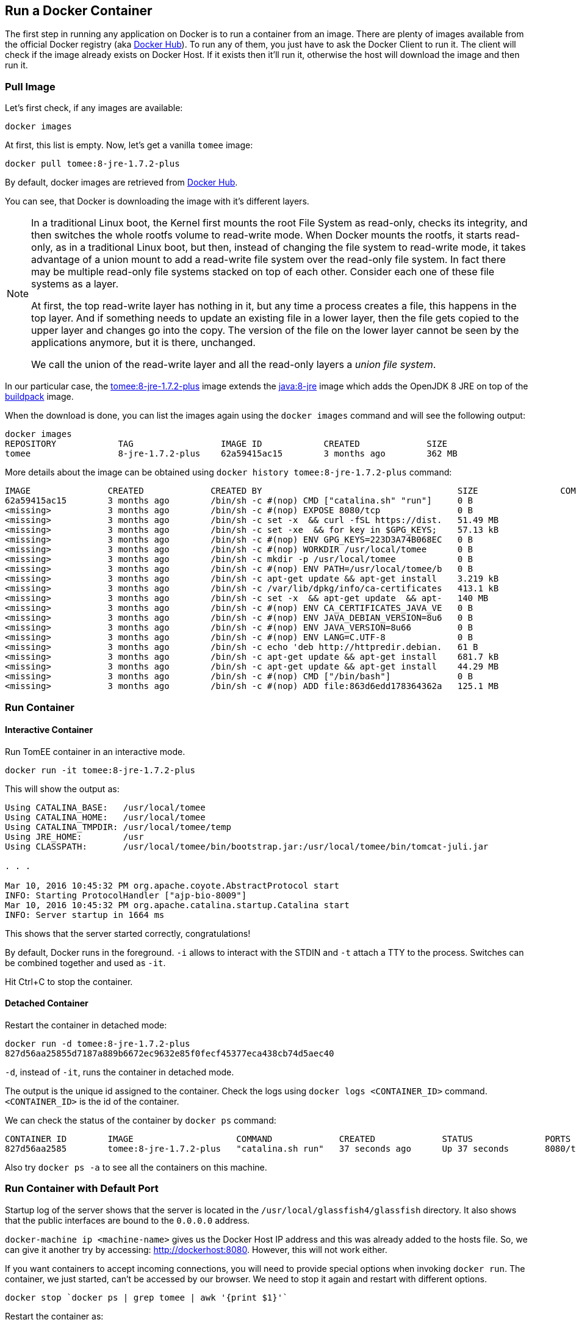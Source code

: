 :imagesdir: images

## Run a Docker Container

The first step in running any application on Docker is to run a container from an image. There are plenty of images available from the official Docker registry (aka https://hub.docker.com[Docker Hub]). To run any of them, you just have to ask the Docker Client to run it. The client will check if the image already exists on Docker Host. If it exists then it'll run it, otherwise the host will download the image and then run it.

### Pull Image

Let's first check, if any images are available:

[source, text]
----
docker images
----

At first, this list is empty. Now, let's get a vanilla `tomee` image:

[source, text]
----
docker pull tomee:8-jre-1.7.2-plus
----

By default, docker images are retrieved from https://hub.docker.com/[Docker Hub].

You can see, that Docker is downloading the image with it's different layers.

[NOTE]
====
In a traditional Linux boot, the Kernel first mounts the root File System as read-only, checks its integrity, and then switches the whole rootfs volume to read-write mode.
When Docker mounts the rootfs, it starts read-only, as in a traditional Linux boot, but then, instead of changing the file system to read-write mode, it takes advantage of a union mount to add a read-write file system over the read-only file system. In fact there may be multiple read-only file systems stacked on top of each other. Consider each one of these file systems as a layer.

At first, the top read-write layer has nothing in it, but any time a process creates a file, this happens in the top layer. And if something needs to update an existing file in a lower layer, then the file gets copied to the upper layer and changes go into the copy. The version of the file on the lower layer cannot be seen by the applications anymore, but it is there, unchanged.

We call the union of the read-write layer and all the read-only layers a _union file system_.
====

In our particular case, the https://github.com/tomitribe/docker-tomee/blob/master/8-jre-1.7.2-plus/Dockerfile[tomee:8-jre-1.7.2-plus] image extends the https://github.com/docker-library/openjdk/blob/2dd0496901a9c01c78895d0e6618b36c08f78bde/openjdk-8-jre/Dockerfile[java:8-jre] image which adds the OpenJDK 8 JRE on top of the https://hub.docker.com/_/buildpack-deps/[buildpack] image.

When the download is done, you can list the images again using the `docker images` command and will see the following output:

[source, text]
----
docker images
REPOSITORY            TAG                 IMAGE ID            CREATED             SIZE
tomee                 8-jre-1.7.2-plus    62a59415ac15        3 months ago        362 MB
----

More details about the image can be obtained using `docker history tomee:8-jre-1.7.2-plus` command:

[source, text]
----
IMAGE               CREATED             CREATED BY                                      SIZE                COMMENT
62a59415ac15        3 months ago        /bin/sh -c #(nop) CMD ["catalina.sh" "run"]     0 B                 
<missing>           3 months ago        /bin/sh -c #(nop) EXPOSE 8080/tcp               0 B                 
<missing>           3 months ago        /bin/sh -c set -x  && curl -fSL https://dist.   51.49 MB            
<missing>           3 months ago        /bin/sh -c set -xe  && for key in $GPG_KEYS;    57.13 kB            
<missing>           3 months ago        /bin/sh -c #(nop) ENV GPG_KEYS=223D3A74B068EC   0 B                 
<missing>           3 months ago        /bin/sh -c #(nop) WORKDIR /usr/local/tomee      0 B                 
<missing>           3 months ago        /bin/sh -c mkdir -p /usr/local/tomee            0 B                 
<missing>           3 months ago        /bin/sh -c #(nop) ENV PATH=/usr/local/tomee/b   0 B                 
<missing>           3 months ago        /bin/sh -c apt-get update && apt-get install    3.219 kB            
<missing>           3 months ago        /bin/sh -c /var/lib/dpkg/info/ca-certificates   413.1 kB            
<missing>           3 months ago        /bin/sh -c set -x  && apt-get update  && apt-   140 MB              
<missing>           3 months ago        /bin/sh -c #(nop) ENV CA_CERTIFICATES_JAVA_VE   0 B                 
<missing>           3 months ago        /bin/sh -c #(nop) ENV JAVA_DEBIAN_VERSION=8u6   0 B                 
<missing>           3 months ago        /bin/sh -c #(nop) ENV JAVA_VERSION=8u66         0 B                 
<missing>           3 months ago        /bin/sh -c #(nop) ENV LANG=C.UTF-8              0 B                 
<missing>           3 months ago        /bin/sh -c echo 'deb http://httpredir.debian.   61 B                
<missing>           3 months ago        /bin/sh -c apt-get update && apt-get install    681.7 kB            
<missing>           3 months ago        /bin/sh -c apt-get update && apt-get install    44.29 MB            
<missing>           3 months ago        /bin/sh -c #(nop) CMD ["/bin/bash"]             0 B                 
<missing>           3 months ago        /bin/sh -c #(nop) ADD file:863d6edd178364362a   125.1 MB
----

### Run Container

#### Interactive Container

Run TomEE container in an interactive mode.

[source, text]
----
docker run -it tomee:8-jre-1.7.2-plus
----

This will show the output as:

[source, text]
----
Using CATALINA_BASE:   /usr/local/tomee
Using CATALINA_HOME:   /usr/local/tomee
Using CATALINA_TMPDIR: /usr/local/tomee/temp
Using JRE_HOME:        /usr
Using CLASSPATH:       /usr/local/tomee/bin/bootstrap.jar:/usr/local/tomee/bin/tomcat-juli.jar

. . .

Mar 10, 2016 10:45:32 PM org.apache.coyote.AbstractProtocol start
INFO: Starting ProtocolHandler ["ajp-bio-8009"]
Mar 10, 2016 10:45:32 PM org.apache.catalina.startup.Catalina start
INFO: Server startup in 1664 ms
----

This shows that the server started correctly, congratulations!

By default, Docker runs in the foreground. `-i` allows to interact with the STDIN and `-t` attach a TTY to the process. Switches can be combined together and used as `-it`.

Hit Ctrl+C to stop the container.

#### Detached Container

Restart the container in detached mode:

[source, text]
----
docker run -d tomee:8-jre-1.7.2-plus
827d56aa25855d7187a889b6672ec9632e85f0fecf45377eca438cb74d5aec40
----

`-d`, instead of `-it`, runs the container in detached mode.

The output is the unique id assigned to the container. Check the logs using `docker logs <CONTAINER_ID>` command. `<CONTAINER_ID>` is the id of the container.

We can check the status of the container by `docker ps` command:

[source, text]
----
CONTAINER ID        IMAGE                    COMMAND             CREATED             STATUS              PORTS               NAMES
827d56aa2585        tomee:8-jre-1.7.2-plus   "catalina.sh run"   37 seconds ago      Up 37 seconds       8080/tcp            nostalgic_shockley
----

Also try `docker ps -a` to see all the containers on this machine.

### Run Container with Default Port

Startup log of the server shows that the server is located in the `/usr/local/glassfish4/glassfish` directory. It also shows that the public interfaces are bound to the `0.0.0.0` address.

`docker-machine ip <machine-name>` gives us the Docker Host IP address and this was already added to the hosts file. So, we can give it another try by accessing: http://dockerhost:8080. However, this will not work either.

If you want containers to accept incoming connections, you will need to provide special options when invoking `docker run`. The container, we just started, can't be accessed by our browser. We need to stop it again and restart with different options.

[source, text]
----
docker stop `docker ps | grep tomee | awk '{print $1}'`
----

Restart the container as:

[source, text]
----
docker run -d -P tomee:8-jre-1.7.2-plus
----

`-P` map any exposed ports inside the image to a random port on Docker host. This can be verified using `docker ps` command:

[source, text]
----
CONTAINER ID        IMAGE                    COMMAND             CREATED             STATUS              PORTS                     NAMES
0ded29c1d14d        tomee:8-jre-1.7.2-plus   "catalina.sh run"   9 seconds ago       Up 8 seconds        0.0.0.0:32786->8080/tcp   naughty_swanson
----

The port mapping is shown in the `PORTS` column. Access the GlassFish server at http://dockerhost:32786. Make sure to use the correct port number as shown in your case.

NOTE: Exact port number may be different in your case.

The page would look like:

image::tomee-first-run-default-page.png[]

### Run Container with Specified Port

Lets stop the previously running container as:

[source, text]
----
docker stop `docker ps | grep tomee | awk '{print $1}'`
----

Restart the container as:

[source, text]
----
docker run -it -p 8080:8080 tomee:8-jre-1.7.2-plus
----

The format is `-p hostPort:containerPort`. This option maps container ports to host ports and allows other containers on our host to access them.

Now we're ready to test http://dockerhost:8080 again. This works with the exposed port, as expected.

### Deploy a WAR file to Application Server

Now that your application server is running, lets see how to deploy a WAR file to it.

Use the following Dockerfile in a new directory:

[source, text]
----
FROM tomee:8-jre-7.0.0-M2-plus

RUN curl -L https://github.com/javaee-samples/javaee7-simple-sample/releases/download/v1.10/javaee7-simple-sample-1.10.war -o /usr/local/tomee/webapps/javaee-simple-sample.war
----

Create an image:

[source, text]
----
docker build -t javaee-sample .
----

Start the container:

[source, text]
----
docker run -d -p 8080:8080 javaee-sample
----

Access the endpoint:

[source, text]
----
curl http://192.168.99.100:8080/javaee7-simple-sample/resources/persons | xml-fmt
----

See the output:

[source, text]
----
<persons>
	<person>
		<name>
		Penny
		</name>
	</person>
	<person>
		<name>
		Leonard
		</name>
	</person>
	<person>
		<name>
		Sheldon
		</name>
	</person>
	<person>
		<name>
		Amy
		</name>
	</person>
	<person>
		<name>
		Howard
		</name>
	</person>
	<person>
		<name>
		Bernadette
		</name>
	</person>
	<person>
		<name>
		Raj
		</name>
	</person>
	<person>
		<name>
		Priya
		</name>
	</person>
</persons>
----

### Stop Container

Stop a specific container:

[source, text]
----
docker stop <CONTAINER ID>
----

Stop all the running containers

[source, text]
----
docker stop $(docker ps -q)
----

Stop only the exited containers

[source, text]
----
docker ps -a -f "exited=-1"
----

### Remove Container

Remove a specific container:

[source, text]
----
docker rm <CONTAINER_ID>
----

Remove containers meeting a regular expression

[source, text]
----
docker ps -a | grep tomee | awk '{print $1}' | xargs docker rm
----

Remove all containers, without any criteria

[source, text]
----
docker rm $(docker ps -aq)
----

##### Additional Ways To Find Port Mapping

The exact mapped port can also be found using `docker port` command:

[source, text]
----
docker port <CONTAINER_ID>
----

This shows the output as:

[source, text]
----
8080/tcp -> 0.0.0.0:32786
----

Port mapping can be also be found using `docker inspect` command:

[source, text]
----
docker inspect --format='{{(index (index .NetworkSettings.Ports "8080/tcp") 0).HostPort}}' <CONTAINER ID>
----
